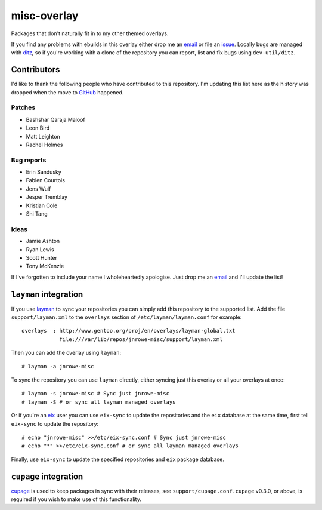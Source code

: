 misc-overlay
============

Packages that don't naturally fit in to my other themed overlays.

If you find any problems with ebuilds in this overlay either drop me an
email_ or file an issue_.  Locally bugs are managed with ditz_, so if
you're working with a clone of the repository you can report, list and
fix bugs using ``dev-util/ditz``.

Contributors
------------

I'd like to thank the following people who have contributed to this repository.
I'm updating this list here as the history was dropped when the move to GitHub_
happened.

Patches
'''''''

* Bashshar Qaraja Maloof
* Leon Bird
* Matt Leighton
* Rachel Holmes

Bug reports
'''''''''''

* Erin Sandusky
* Fabien Courtois
* Jens Wulf
* Jesper Tremblay
* Kristian Cole
* Shi Tang

Ideas
'''''

* Jamie Ashton
* Ryan Lewis
* Scott Hunter
* Tony McKenzie

If I've forgotten to include your name I wholeheartedly apologise.  Just drop me
an email_ and I'll update the list!

``layman`` integration
----------------------

If you use layman_ to sync your repositories you can simply add this
repository to the supported list.  Add the file ``support/layman.xml``
to the ``overlays`` section of ``/etc/layman/layman.conf`` for example::

    overlays  : http://www.gentoo.org/proj/en/overlays/layman-global.txt
                file:///var/lib/repos/jnrowe-misc/support/layman.xml

Then you can add the overlay using ``layman``::

    # layman -a jnrowe-misc

To sync the repository you can use ``layman`` directly, either syncing just
this overlay or all your overlays at once::

    # layman -s jnrowe-misc # Sync just jnrowe-misc
    # layman -S # or sync all layman managed overlays

Or if you're an eix_ user you can use ``eix-sync`` to update the repositories
and the ``eix`` database at the same time, first tell ``eix-sync`` to update
the repository::

    # echo "jnrowe-misc" >>/etc/eix-sync.conf # Sync just jnrowe-misc
    # echo "*" >>/etc/eix-sync.conf # or sync all layman managed overlays

Finally, use ``eix-sync`` to update the specified repositories and ``eix``
package database.

``cupage`` integration
----------------------

cupage_ is used to keep packages in sync with their releases, see
``support/cupage.conf``.  ``cupage`` v0.3.0, or above, is required if you wish
to make use of this functionality.

.. _email: jnrowe@gmail.com
.. _issue: http://github.com/JNRowe/misc-overlay/issues
.. _ditz: http://ditz.rubyforge.org/
.. _layman: http://layman.sourceforge.net
.. _eix: http://eix.sourceforge.net
.. _cupage: http://github.com/JNRowe/cupage
.. _GitHub: http://github.com/

